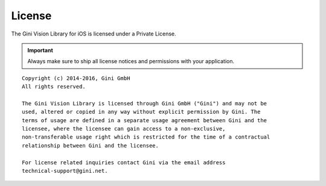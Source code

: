 =======
License
=======

The Gini Vision Library for iOS is licensed under a Private License.

.. IMPORTANT::
   Always make sure to ship all license notices and permissions with your application.

::

   Copyright (c) 2014-2016, Gini GmbH
   All rights reserved.
   
   The Gini Vision Library is licensed through Gini GmbH ("Gini") and may not be
   used, altered or copied in any way without explicit permission by Gini. The
   terms of usage are defined in a separate usage agreement between Gini and the
   licensee, where the licensee can gain access to a non-exclusive,
   non-transferable usage right which is restricted for the time of a contractual
   relationship between Gini and the licensee.
   
   For license related inquiries contact Gini via the email address 
   technical-support@gini.net.
